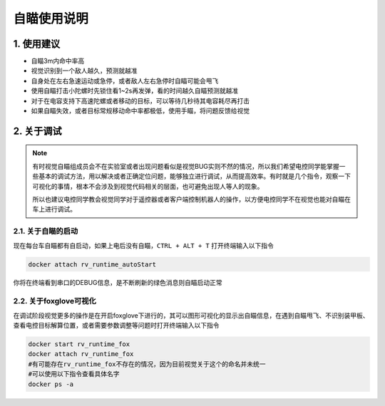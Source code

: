 自瞄使用说明
=============

1. 使用建议
-------------

* 自瞄3m内命中率高

* 视觉识别到一个敌人越久，预测就越准

* 自身处在左右急速运动或急停，或者敌人左右急停时自瞄可能会甩飞

* 使用自瞄打击小陀螺时先锁住看1~2s再发弹，看的时间越久自瞄预测就越准

* 对于在电容支持下高速陀螺或者移动的目标，可以等待几秒待其电容耗尽再打击

* 如果自瞄失效，或者目标常规移动命中率都极低，使用手瞄，将问题反馈给视觉


2. 关于调试
-------------
.. note::

   有时视觉自瞄组成员会不在实验室或者出现问题看似是视觉BUG实则不然的情况，所以我们希望电控同学能掌握一些基本的调试方法，用以解决或者正确定位问题，能够独立进行调试，从而提高效率。有时就是几个指令，观察一下可视化的事情，根本不会涉及到视觉代码相关的层面，也可避免出现人等人的现象。

   所以也建议电控同学教会视觉同学对于遥控器或者客户端控制机器人的操作，以方便电控同学不在视觉也能对自瞄在车上进行调试。

2.1. 关于自瞄的启动
~~~~~~~~~~~~~~~~~~~

现在每台车自瞄都有自启动，如果上电后没有自瞄，``CTRL + ALT + T`` 打开终端输入以下指令

.. code-block:: bash

   docker attach rv_runtime_autoStart

你将在终端看到串口的DEBUG信息，是不断刷新的绿色消息则自瞄启动正常

2.2. 关于foxglove可视化
~~~~~~~~~~~~~~~~~~~~~~~

在调试阶段视觉更多的操作是在开启foxglove下进行的，其可以图形可视化的显示出自瞄信息，在遇到自瞄甩飞、不识别装甲板、查看电控目标解算位置，或者需要参数调整等问题时打开终端输入以下指令

.. code-block:: bash

   docker start rv_runtime_fox
   docker attach rv_runtime_fox
   #有可能存在rv_runtime_fox不存在的情况，因为目前视觉关于这个的命名并未统一
   #可以使用以下指令查看具体名字
   docker ps -a











.. contents:: Table of Contents
   :depth: 2
   :local:
   
